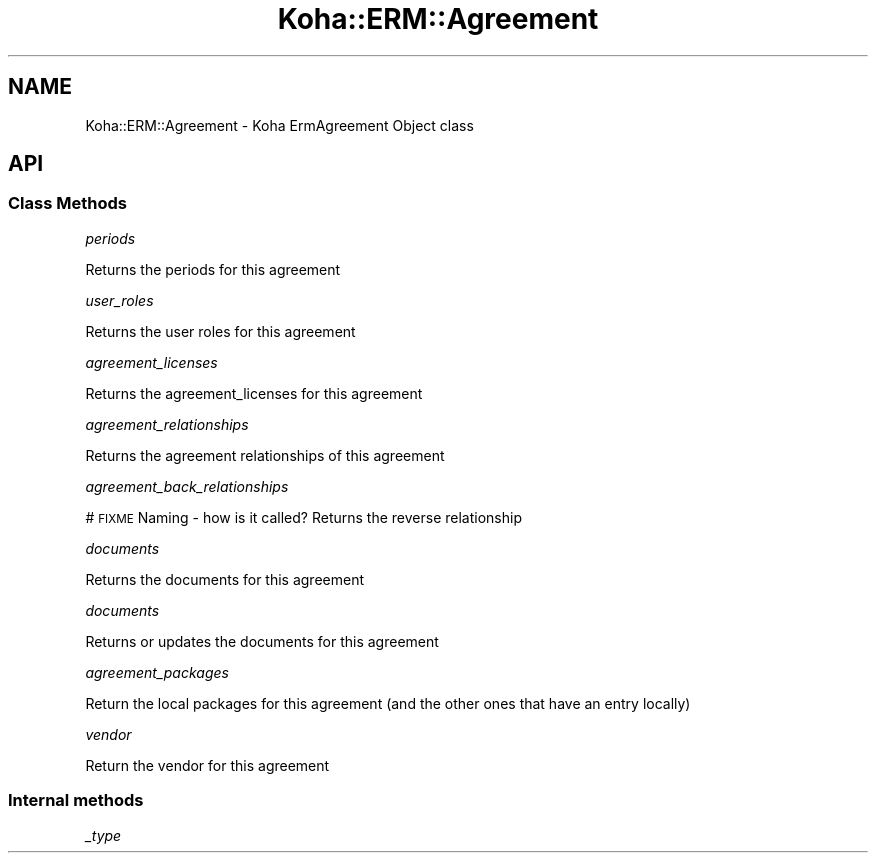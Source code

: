 .\" Automatically generated by Pod::Man 4.14 (Pod::Simple 3.40)
.\"
.\" Standard preamble:
.\" ========================================================================
.de Sp \" Vertical space (when we can't use .PP)
.if t .sp .5v
.if n .sp
..
.de Vb \" Begin verbatim text
.ft CW
.nf
.ne \\$1
..
.de Ve \" End verbatim text
.ft R
.fi
..
.\" Set up some character translations and predefined strings.  \*(-- will
.\" give an unbreakable dash, \*(PI will give pi, \*(L" will give a left
.\" double quote, and \*(R" will give a right double quote.  \*(C+ will
.\" give a nicer C++.  Capital omega is used to do unbreakable dashes and
.\" therefore won't be available.  \*(C` and \*(C' expand to `' in nroff,
.\" nothing in troff, for use with C<>.
.tr \(*W-
.ds C+ C\v'-.1v'\h'-1p'\s-2+\h'-1p'+\s0\v'.1v'\h'-1p'
.ie n \{\
.    ds -- \(*W-
.    ds PI pi
.    if (\n(.H=4u)&(1m=24u) .ds -- \(*W\h'-12u'\(*W\h'-12u'-\" diablo 10 pitch
.    if (\n(.H=4u)&(1m=20u) .ds -- \(*W\h'-12u'\(*W\h'-8u'-\"  diablo 12 pitch
.    ds L" ""
.    ds R" ""
.    ds C` ""
.    ds C' ""
'br\}
.el\{\
.    ds -- \|\(em\|
.    ds PI \(*p
.    ds L" ``
.    ds R" ''
.    ds C`
.    ds C'
'br\}
.\"
.\" Escape single quotes in literal strings from groff's Unicode transform.
.ie \n(.g .ds Aq \(aq
.el       .ds Aq '
.\"
.\" If the F register is >0, we'll generate index entries on stderr for
.\" titles (.TH), headers (.SH), subsections (.SS), items (.Ip), and index
.\" entries marked with X<> in POD.  Of course, you'll have to process the
.\" output yourself in some meaningful fashion.
.\"
.\" Avoid warning from groff about undefined register 'F'.
.de IX
..
.nr rF 0
.if \n(.g .if rF .nr rF 1
.if (\n(rF:(\n(.g==0)) \{\
.    if \nF \{\
.        de IX
.        tm Index:\\$1\t\\n%\t"\\$2"
..
.        if !\nF==2 \{\
.            nr % 0
.            nr F 2
.        \}
.    \}
.\}
.rr rF
.\" ========================================================================
.\"
.IX Title "Koha::ERM::Agreement 3pm"
.TH Koha::ERM::Agreement 3pm "2025-09-25" "perl v5.32.1" "User Contributed Perl Documentation"
.\" For nroff, turn off justification.  Always turn off hyphenation; it makes
.\" way too many mistakes in technical documents.
.if n .ad l
.nh
.SH "NAME"
Koha::ERM::Agreement \- Koha ErmAgreement Object class
.SH "API"
.IX Header "API"
.SS "Class Methods"
.IX Subsection "Class Methods"
\fIperiods\fR
.IX Subsection "periods"
.PP
Returns the periods for this agreement
.PP
\fIuser_roles\fR
.IX Subsection "user_roles"
.PP
Returns the user roles for this agreement
.PP
\fIagreement_licenses\fR
.IX Subsection "agreement_licenses"
.PP
Returns the agreement_licenses for this agreement
.PP
\fIagreement_relationships\fR
.IX Subsection "agreement_relationships"
.PP
Returns the agreement relationships of this agreement
.PP
\fIagreement_back_relationships\fR
.IX Subsection "agreement_back_relationships"
.PP
# \s-1FIXME\s0 Naming \- how is it called?
Returns the reverse relationship
.PP
\fIdocuments\fR
.IX Subsection "documents"
.PP
Returns the documents for this agreement
.PP
\fIdocuments\fR
.IX Subsection "documents"
.PP
Returns or updates the documents for this agreement
.PP
\fIagreement_packages\fR
.IX Subsection "agreement_packages"
.PP
Return the local packages for this agreement (and the other ones that have an entry locally)
.PP
\fIvendor\fR
.IX Subsection "vendor"
.PP
Return the vendor for this agreement
.SS "Internal methods"
.IX Subsection "Internal methods"
\fI_type\fR
.IX Subsection "_type"
